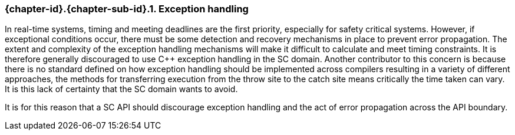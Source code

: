 // (C) Copyright 2014-2017 The Khronos Group Inc. All Rights Reserved.
// Khronos Group Safety Critical API Development SCAP
// document
// 
// Text format: asciidoc 8.6.9
// Editor:      Asciidoc Book Editor
//
// Description: Guidelines 3.2.16 Guidelines Git #10

:Author: Illya Rudkin (spec editor)
:Author Initials: IOR
:Revision: 0.02

// Hyperlink anchor, the ID matches those in 
// 3_1_GuidelinesList.adoc 
[[gh10]]

=== {chapter-id}.{chapter-sub-id}.{counter:section-id}. Exception handling

In real-time systems, timing and meeting deadlines are the first priority, especially for safety critical systems. However, if exceptional conditions occur, there must be some detection and recovery mechanisms in place to prevent error propagation. The extent and complexity of the exception handling mechanisms will make it difficult to calculate and meet timing constraints. It is therefore generally discouraged to use C++ exception handling in the SC domain. Another contributor to this concern is because there is no standard defined on how exception handling should be implemented across compilers resulting in a variety of different approaches, the methods for transferring execution from the throw site to the catch site means critically the time taken can vary. It is this lack of certainty that the SC domain wants to avoid.

It is for this reason that a SC API should discourage exception handling and the act of error propagation across the API boundary.